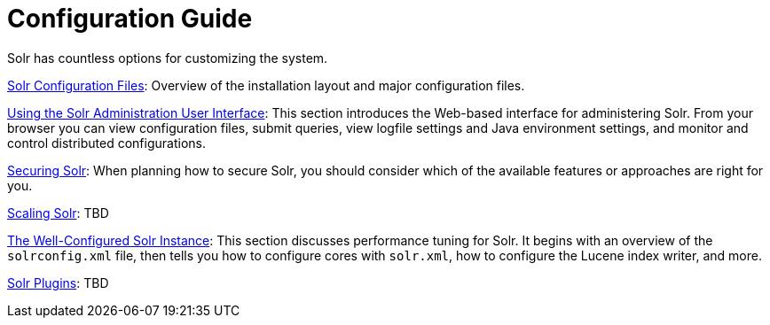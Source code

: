 = Configuration Guide
:page-children: solr-configuration-files, using-the-solr-administration-user-interface, securing-solr, scaling-solr, the-well-configured-solr-instance, solr-plugins
// Licensed to the Apache Software Foundation (ASF) under one
// or more contributor license agreements.  See the NOTICE file
// distributed with this work for additional information
// regarding copyright ownership.  The ASF licenses this file
// to you under the Apache License, Version 2.0 (the
// "License"); you may not use this file except in compliance
// with the License.  You may obtain a copy of the License at
//
//   http://www.apache.org/licenses/LICENSE-2.0
//
// Unless required by applicable law or agreed to in writing,
// software distributed under the License is distributed on an
// "AS IS" BASIS, WITHOUT WARRANTIES OR CONDITIONS OF ANY
// KIND, either express or implied.  See the License for the
// specific language governing permissions and limitations
// under the License.

[.lead]
Solr has countless options for customizing the system.

<<solr-configuration-files.adoc#solr-configuration-files,Solr Configuration Files>>: Overview of the installation layout and major configuration files.

<<using-the-solr-administration-user-interface.adoc#using-the-solr-administration-user-interface,Using the Solr Administration User Interface>>: This section introduces the Web-based interface for administering Solr. From your browser you can view configuration files, submit queries, view logfile settings and Java environment settings, and monitor and control distributed configurations.

<<securing-solr.adoc#securing-solr,Securing Solr>>: When planning how to secure Solr, you should consider which of the available features or approaches are right for you.

<<scaling-solr.adoc#scaling-solr,Scaling Solr>>: TBD

<<the-well-configured-solr-instance.adoc#the-well-configured-solr-instance,The Well-Configured Solr Instance>>: This section discusses performance tuning for Solr. It begins with an overview of the `solrconfig.xml` file, then tells you how to configure cores with `solr.xml`, how to configure the Lucene index writer, and more.

<<solr-plugins.adoc#solr-plugins,Solr Plugins>>: TBD
